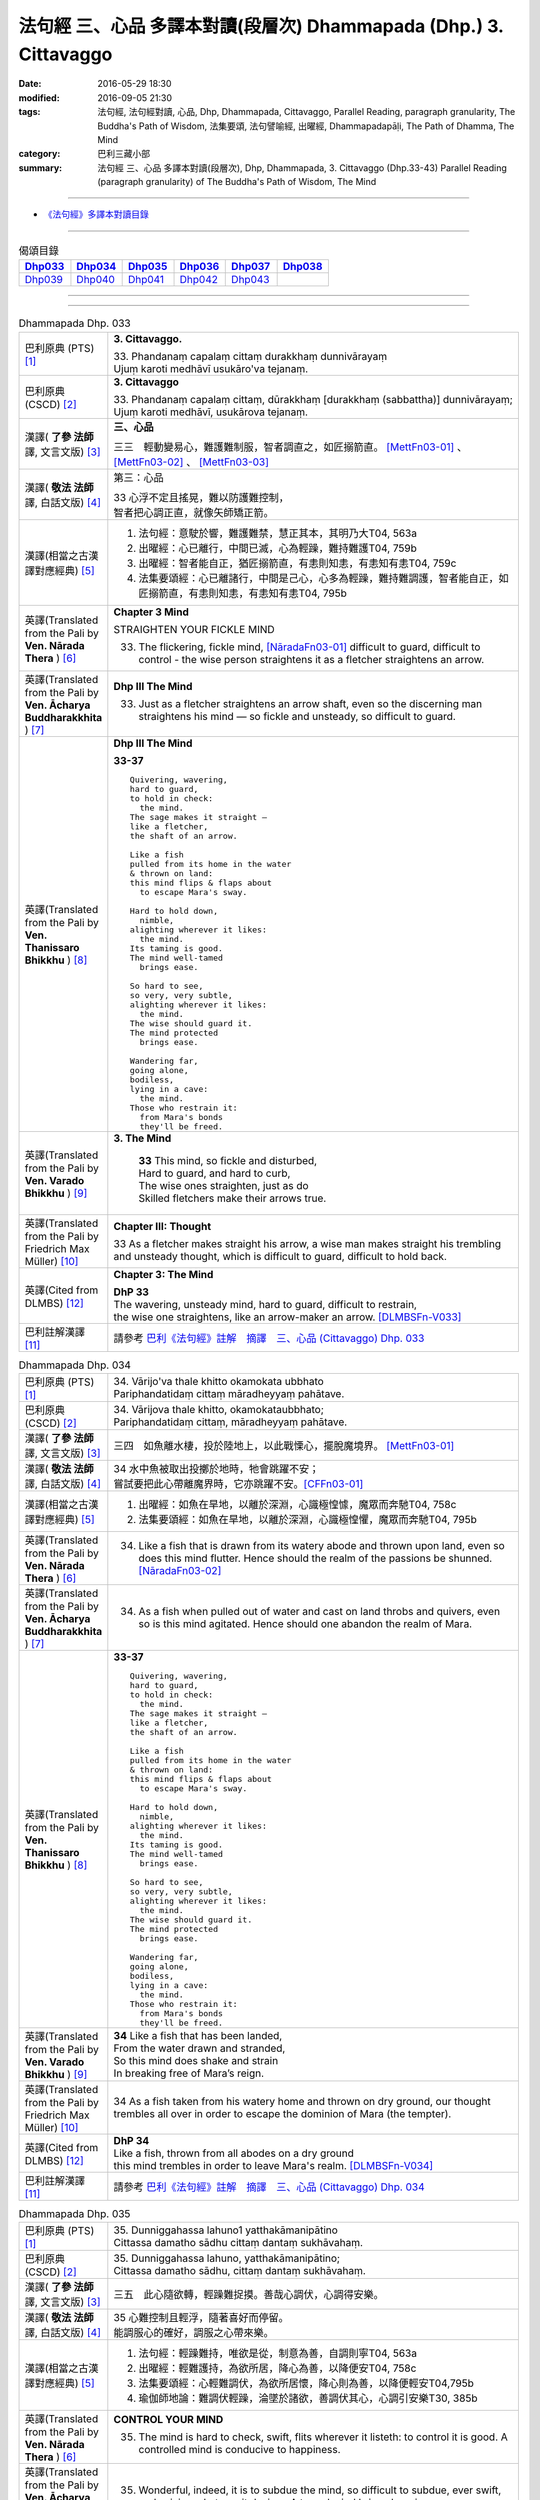 ==================================================================
法句經 三、心品 多譯本對讀(段層次) Dhammapada (Dhp.) 3. Cittavaggo
==================================================================

:date: 2016-05-29 18:30
:modified: 2016-09-05 21:30
:tags: 法句經, 法句經對讀, 心品, Dhp, Dhammapada, Cittavaggo, 
       Parallel Reading, paragraph granularity, The Buddha's Path of Wisdom,
       法集要頌, 法句譬喻經, 出曜經, Dhammapadapāḷi, The Path of Dhamma, The Mind
:category: 巴利三藏小部
:summary: 法句經 三、心品 多譯本對讀(段層次), Dhp, Dhammapada, 3. Cittavaggo (Dhp.33-43)
          Parallel Reading (paragraph granularity) of The Buddha's Path of Wisdom, 
          The Mind

--------------

- `《法句經》多譯本對讀目錄 <{filename}dhp-contrast-reading%zh.rst>`__

--------------

.. list-table:: 偈頌目錄
   :widths: 2 2 2 2 2 2 
   :header-rows: 1

   * - Dhp033_
     - Dhp034_
     - Dhp035_
     - Dhp036_
     - Dhp037_
     - Dhp038_

   * - Dhp039_
     - Dhp040_
     - Dhp041_
     - Dhp042_
     - Dhp043_
     - 

--------------

.. raw:: html 

  本對讀包含下列數個版本，請自行勾選欲對讀之版本
  （感恩 <strong><a href="https://siongui.github.io/zh/pages/siong-ui-te.html">Siong-Ui Te 師兄</a></strong>
  提供程式支援）：
  
  <div id="option-contrast-reading"></div>

--------------

.. _Dhp033:

.. list-table:: Dhammapada Dhp. 033
   :widths: 15 75
   :header-rows: 0
   :class: contrast-reading-table

   * - 巴利原典 (PTS) [1]_
     - **3. Cittavaggo.**

       | 33. Phandanaṃ capalaṃ cittaṃ durakkhaṃ dunnivārayaṃ
       | Ujuṃ karoti medhāvī usukāro'va tejanaṃ. 
 
   * - 巴利原典 (CSCD) [2]_
     - **3. Cittavaggo**

       | 33. Phandanaṃ  capalaṃ cittaṃ, dūrakkhaṃ [durakkhaṃ (sabbattha)] dunnivārayaṃ;
       | Ujuṃ karoti medhāvī, usukārova tejanaṃ.

   * - 漢譯( **了參 法師** 譯, 文言文版) [3]_
     - **三、心品**

       三三　輕動變易心，難護難制服，智者調直之，如匠搦箭直。 [MettFn03-01]_ 、 [MettFn03-02]_ 、 [MettFn03-03]_

   * - 漢譯( **敬法 法師** 譯, 白話文版) [4]_
     - 第三：心品

       | 33 心浮不定且搖晃，難以防護難控制，
       | 智者把心調正直，就像矢師矯正箭。

   * - 漢譯(相當之古漢譯對應經典) [5]_
     - 1. 法句經：意駛於響，難護難禁，慧正其本，其明乃大T04, 563a
       2. 出曜經：心已離行，中間已滅，心為輕躁，難持難護T04, 759b
       3. 出曜經：智者能自正，猶匠搦箭直，有恚則知恚，有恚知有恚T04, 759c
       4. 法集要頌經：心已離諸行，中間是己心，心多為輕躁，難持難調護，智者能自正，如匠搦箭直，有恚則知恚，有恚知有恚T04, 795b

   * - 英譯(Translated from the Pali by **Ven. Nārada Thera** ) [6]_
     - **Chapter 3 Mind**

       STRAIGHTEN YOUR FICKLE MIND

       33. The flickering, fickle mind, [NāradaFn03-01]_ difficult to guard, difficult to control - the wise person straightens it as a fletcher straightens an arrow.

   * - 英譯(Translated from the Pali by **Ven. Ācharya Buddharakkhita** ) [7]_
     - **Dhp III The Mind**

       33. Just as a fletcher straightens an arrow shaft, even so the discerning man straightens his mind — so fickle and unsteady, so difficult to guard.

   * - 英譯(Translated from the Pali by **Ven. Thanissaro Bhikkhu** ) [8]_
     - **Dhp III The Mind**

       **33-37** 
       ::
              
          Quivering, wavering,    
          hard to guard,    
          to hold in check:   
            the mind. 
          The sage makes it straight —    
          like a fletcher,    
          the shaft of an arrow.    
              
          Like a fish   
          pulled from its home in the water   
          & thrown on land:   
          this mind flips & flaps about   
            to escape Mara's sway.  
              
          Hard to hold down,    
            nimble, 
          alighting wherever it likes:    
            the mind. 
          Its taming is good.   
          The mind well-tamed   
            brings ease.  
              
          So hard to see,   
          so very, very subtle,   
          alighting wherever it likes:    
            the mind. 
          The wise should guard it.   
          The mind protected    
            brings ease.  
              
          Wandering far,    
          going alone,    
          bodiless,   
          lying in a cave:    
            the mind. 
          Those who restrain it:    
            from Mara's bonds 
            they'll be freed.

   * - 英譯(Translated from the Pali by **Ven. Varado Bhikkhu** ) [9]_
     - **3. The Mind**

        | **33** This mind, so fickle and disturbed,
        | Hard to guard, and hard to curb,
        | The wise ones straighten, just as do
        | Skilled fletchers make their arrows true.
     
   * - 英譯(Translated from the Pali by Friedrich Max Müller) [10]_
     - **Chapter III: Thought**

       33 As a fletcher makes straight his arrow, a wise man makes straight his trembling and unsteady thought, which is difficult to guard, difficult to hold back. 

   * - 英譯(Cited from DLMBS) [12]_
     - **Chapter 3: The Mind**

       | **DhP 33** 
       | The wavering, unsteady mind, hard to guard, difficult to restrain, 
       | the wise one straightens, like an arrow-maker an arrow. [DLMBSFn-V033]_

   * - 巴利註解漢譯 [11]_
     - 請參考 `巴利《法句經》註解　摘譯　三、心品 (Cittavaggo) Dhp. 033 <{filename}../dhA/dhA-chap03%zh.rst#dhp033>`__

.. _Dhp034:

.. list-table:: Dhammapada Dhp. 034
   :widths: 15 75
   :header-rows: 0
   :class: contrast-reading-table

   * - 巴利原典 (PTS) [1]_
     - | 34. Vārijo'va thale khitto okamokata ubbhato
       | Pariphandatidaṃ cittaṃ māradheyyaṃ pahātave. 

   * - 巴利原典 (CSCD) [2]_
     - | 34. Vārijova thale khitto, okamokataubbhato;
       | Pariphandatidaṃ cittaṃ, māradheyyaṃ pahātave.

   * - 漢譯( **了參 法師** 譯, 文言文版) [3]_
     - 三四　如魚離水棲，投於陸地上，以此戰慄心，擺脫魔境界。 [MettFn03-01]_ 

   * - 漢譯( **敬法 法師** 譯, 白話文版) [4]_
     - | 34 水中魚被取出投擲於地時，牠會跳躍不安；
       | 嘗試要把此心帶離魔界時，它亦跳躍不安。[CFFn03-01]_

   * - 漢譯(相當之古漢譯對應經典) [5]_
     - 1. 出曜經：如魚在旱地，以離於深淵，心識極惶懅，魔眾而奔馳T04, 758c
       2. 法集要頌經：如魚在旱地，以離於深淵，心識極惶懼，魔眾而奔馳T04, 795b

   * - 英譯(Translated from the Pali by **Ven. Nārada Thera** ) [6]_
     - 34.  Like a fish that is drawn from its watery abode and thrown upon land, even so does this mind flutter. Hence should the realm of the passions be shunned. [NāradaFn03-02]_

   * - 英譯(Translated from the Pali by **Ven. Ācharya Buddharakkhita** ) [7]_
     - 34. As a fish when pulled out of water and cast on land throbs and quivers, even so is this mind agitated. Hence should one abandon the realm of Mara.

   * - 英譯(Translated from the Pali by **Ven. Thanissaro Bhikkhu** ) [8]_
     - **33-37** 
       ::
              
          Quivering, wavering,    
          hard to guard,    
          to hold in check:   
            the mind. 
          The sage makes it straight —    
          like a fletcher,    
          the shaft of an arrow.    
              
          Like a fish   
          pulled from its home in the water   
          & thrown on land:   
          this mind flips & flaps about   
            to escape Mara's sway.  
              
          Hard to hold down,    
            nimble, 
          alighting wherever it likes:    
            the mind. 
          Its taming is good.   
          The mind well-tamed   
            brings ease.  
              
          So hard to see,   
          so very, very subtle,   
          alighting wherever it likes:    
            the mind. 
          The wise should guard it.   
          The mind protected    
            brings ease.  
              
          Wandering far,    
          going alone,    
          bodiless,   
          lying in a cave:    
            the mind. 
          Those who restrain it:    
            from Mara's bonds 
            they'll be freed.

   * - 英譯(Translated from the Pali by **Ven. Varado Bhikkhu** ) [9]_
     - | **34** Like a fish that has been landed,
       | From the water drawn and stranded,
       | So this mind does shake and strain
       | In breaking free of Mara’s reign.
     
   * - 英譯(Translated from the Pali by Friedrich Max Müller) [10]_
     - 34 As a fish taken from his watery home and thrown on dry ground, our thought trembles all over in order to escape the dominion of Mara (the tempter).

   * - 英譯(Cited from DLMBS) [12]_
     - | **DhP 34**
       | Like a fish, thrown from all abodes on a dry ground 
       | this mind trembles in order to leave Mara's realm. [DLMBSFn-V034]_

   * - 巴利註解漢譯 [11]_
     - 請參考 `巴利《法句經》註解　摘譯　三、心品 (Cittavaggo) Dhp. 034 <{filename}../dhA/dhA-chap03%zh.rst#dhp034>`__

.. _Dhp035:

.. list-table:: Dhammapada Dhp. 035
   :widths: 15 75
   :header-rows: 0
   :class: contrast-reading-table

   * - 巴利原典 (PTS) [1]_
     - | 35. Dunniggahassa lahuno1 yatthakāmanipātino
       | Cittassa damatho sādhu cittaṃ dantaṃ sukhāvahaṃ. 

   * - 巴利原典 (CSCD) [2]_
     - | 35. Dunniggahassa lahuno, yatthakāmanipātino;
       | Cittassa damatho sādhu, cittaṃ dantaṃ sukhāvahaṃ.

   * - 漢譯( **了參 法師** 譯, 文言文版) [3]_
     - 三五　此心隨欲轉，輕躁難捉摸。善哉心調伏，心調得安樂。

   * - 漢譯( **敬法 法師** 譯, 白話文版) [4]_
     - | 35 心難控制且輕浮，隨著喜好而停留。
       | 能調服心的確好，調服之心帶來樂。

   * - 漢譯(相當之古漢譯對應經典) [5]_
     - 1. 法句經：輕躁難持，唯欲是從，制意為善，自調則寧T04, 563a
       2. 出曜經：輕難護持，為欲所居，降心為善，以降便安T04, 758c
       3. 法集要頌經：心輕難調伏，為欲所居懷，降心則為善，以降便輕安T04,795b
       4. 瑜伽師地論：難調伏輕躁，淪墜於諸欲，善調伏其心，心調引安樂T30, 385b

   * - 英譯(Translated from the Pali by **Ven. Nārada Thera** ) [6]_
     - **CONTROL YOUR MIND**

       35. The mind is hard to check, swift, flits wherever it listeth: to control it is good. A controlled mind is conducive to happiness.

   * - 英譯(Translated from the Pali by **Ven. Ācharya Buddharakkhita** ) [7]_
     - 35. Wonderful, indeed, it is to subdue the mind, so difficult to subdue, ever swift, and seizing whatever it desires. A tamed mind brings happiness.

   * - 英譯(Translated from the Pali by **Ven. Thanissaro Bhikkhu** ) [8]_
     - **33-37** 
       ::
              
          Quivering, wavering,    
          hard to guard,    
          to hold in check:   
            the mind. 
          The sage makes it straight —    
          like a fletcher,    
          the shaft of an arrow.    
              
          Like a fish   
          pulled from its home in the water   
          & thrown on land:   
          this mind flips & flaps about   
            to escape Mara's sway.  
              
          Hard to hold down,    
            nimble, 
          alighting wherever it likes:    
            the mind. 
          Its taming is good.   
          The mind well-tamed   
            brings ease.  
              
          So hard to see,   
          so very, very subtle,   
          alighting wherever it likes:    
            the mind. 
          The wise should guard it.   
          The mind protected    
            brings ease.  
              
          Wandering far,    
          going alone,    
          bodiless,   
          lying in a cave:    
            the mind. 
          Those who restrain it:    
            from Mara's bonds 
            they'll be freed.

   * - 英譯(Translated from the Pali by **Ven. Varado Bhikkhu** ) [9]_
     - | **35** Hard to control is this mind, and so changeable,
       | Darting at what it conceives as delectable.
       | Mastering the mind is supremely commendable;
       | Mastered, it kindles a joy that’s ineffable.
     
   * - 英譯(Translated from the Pali by Friedrich Max Müller) [10]_
     - 35 It is good to tame the mind, which is difficult to hold in and flighty, rushing wherever it listeth; a tamed mind brings happiness. 

   * - 英譯(Cited from DLMBS) [12]_
     - | **DhP 35**
       | Good is the taming of the mind, which is difficult to restrain, quick, 
       | jumping at whatever it desires. Restrained mind brings happiness. [DLMBSFn-V035]_

   * - 巴利註解漢譯 [11]_
     - 請參考 `巴利《法句經》註解　摘譯　三、心品 (Cittavaggo) Dhp. 035 <{filename}../dhA/dhA-chap03%zh.rst#dhp035>`__

.. _Dhp036:

.. list-table:: Dhammapada Dhp. 036
   :widths: 15 75
   :header-rows: 0
   :class: contrast-reading-table

   * - 巴利原典 (PTS) [1]_
     - | 36. Sududdasaṃ sunipunaṃ yatthakāmanipātinaṃ
       | Cittaṃ rakkhetha medhāvī cittaṃ guttaṃ sukhāvahaṃ. 

   * - 巴利原典 (CSCD) [2]_
     - | 36. Sududdasaṃ sunipuṇaṃ, yatthakāmanipātinaṃ;
       | Cittaṃ rakkhetha medhāvī, cittaṃ guttaṃ sukhāvahaṃ.

   * - 漢譯( **了參 法師** 譯, 文言文版) [3]_
     - 三六　此心隨欲轉，微妙極難見。智者防護心，心護得安樂。 [MettFn03-04]_ 、 [MettFn03-05]_ 、 [NandFn03-01]_

   * - 漢譯( **敬法 法師** 譯, 白話文版) [4]_
     - | 36 心極難見極微細，隨著喜好而停留。
       | 且讓智者防護心，受護之心帶來樂。

   * - 漢譯(相當之古漢譯對應經典) [5]_
     - 1. 法句經：意微難見，隨欲而行，慧常自護，能守即安T04, 563a

   * - 英譯(Translated from the Pali by **Ven. Nārada Thera** ) [6]_
     - **GUARD YOUR THOUGHTS**

       36. The mind is very hard to perceive, extremely subtle, flits wherever it listeth. Let the wise person guard it; a guarded mind is conducive to happiness. 

   * - 英譯(Translated from the Pali by **Ven. Ācharya Buddharakkhita** ) [7]_
     - 36. Let the discerning man guard the mind, so difficult to detect and extremely subtle, seizing whatever it desires. A guarded mind brings happiness.

   * - 英譯(Translated from the Pali by **Ven. Thanissaro Bhikkhu** ) [8]_
     - **33-37** 
       ::
              
          Quivering, wavering,    
          hard to guard,    
          to hold in check:   
            the mind. 
          The sage makes it straight —    
          like a fletcher,    
          the shaft of an arrow.    
              
          Like a fish   
          pulled from its home in the water   
          & thrown on land:   
          this mind flips & flaps about   
            to escape Mara's sway.  
              
          Hard to hold down,    
            nimble, 
          alighting wherever it likes:    
            the mind. 
          Its taming is good.   
          The mind well-tamed   
            brings ease.  
              
          So hard to see,   
          so very, very subtle,   
          alighting wherever it likes:    
            the mind. 
          The wise should guard it.   
          The mind protected    
            brings ease.  
              
          Wandering far,    
          going alone,    
          bodiless,   
          lying in a cave:    
            the mind. 
          Those who restrain it:    
            from Mara's bonds 
            they'll be freed.

   * - 英譯(Translated from the Pali by **Ven. Varado Bhikkhu** ) [9]_
     - **36** The mind is very subtle and difficult to see. It descends on whatever it finds pleasant. A wise person should protect the mind: a protected mind brings happiness.
     
   * - 英譯(Translated from the Pali by Friedrich Max Müller) [10]_
     - 36 Let the wise man guard his thoughts, for they are difficult to perceive, very artful, and they rush wherever they list: thoughts well guarded bring happiness.

   * - 英譯(Cited from DLMBS) [12]_
     - | **DhP 36**
       | O Wise Ones, you should protect the mind, which is very difficult to see, very subtle 
       | and jumping at whatever it desires. Protected mind brings happiness. [DLMBSFn-V036]_

   * - 巴利註解漢譯 [11]_
     - 請參考 `巴利《法句經》註解　摘譯　三、心品 (Cittavaggo) Dhp. 036 <{filename}../dhA/dhA-chap03%zh.rst#dhp036>`__

.. _Dhp037:

.. list-table:: Dhammapada Dhp. 037
   :widths: 15 75
   :header-rows: 0
   :class: contrast-reading-table

   * - 巴利原典 (PTS) [1]_
     - | 37. Dūraṅgamaṃ ekacaraṃ asarīraṃ kuhāsayaṃ
       | Ye cittaṃ saññamessanti mokkhanti mārabandhanā. 

   * - 巴利原典 (CSCD) [2]_
     - | 37. Dūraṅgamaṃ ekacaraṃ [ekacāraṃ (ka.)], asarīraṃ guhāsayaṃ;
       | Ye cittaṃ saṃyamessanti, mokkhanti mārabandhanā.

   * - 漢譯( **了參 法師** 譯, 文言文版) [3]_
     - 三七　遠行與獨行，無形隱深窟。誰能調伏心，解脫魔羅縛。  [LChnFn03-01]_ 、 [MettFn03-06]_ 、 [MettFn03-07]_ 

   * - 漢譯( **敬法 法師** 譯, 白話文版) [4]_
     - | 37 心單獨行走活動，它無身住於洞穴。 [CFFn03-02]_
       | 能制伏己心的人，解脫魔王的束縛。

   * - 漢譯(相當之古漢譯對應經典) [5]_
     - 1. 法句經：獨行遠逝，覆藏無形，損意近道，魔繫乃解T04, 563a
       2. 出曜經：遠逝獨遊，隱藏無形，難降能降，是謂梵志T04, 774a
       3. 法集要頌經：遠逝獨遊行，隱藏無形影，難降能自調，是名為梵志T04,799a

       | 4. 大毘婆沙論：能遠行獨行，無身寐於窟，調伏此心者，解脫大怖畏T27, 371b
       | 5. 阿毘曇毘婆沙論：獨行遠逝，不依於身，能調是者，解脫怖畏T28, 281b
       | 6. 阿毘曇毘婆沙論：獨行遠逝，不在此身，若能調伏，是世梵志T28,15c
       | 7. 鞞婆沙論：遠行獨去，無身依身，難御能御，是世梵志T28, 427c
       | 8. 瑜伽師地論：心遠行獨行，無身寐於窟，能調伏難伏，我說婆羅門T30,386a
       | 9. 攝大乘論：遠至獨行故，無身窟所依，能調不調心，我說為淨行T31,101c
       | 10. 攝大乘論本：若遠行獨行，無身寐於窟，調此難調心，我說真梵志T31,139a
       | 11. 攝大乘論釋：遠行及獨行，無身住空窟，調伏難調伏，則解脫魔縛T31,185b
       | 12. 攝論釋論：遠去及獨行，無身住空窟，能伏難伏心，我說為梵行T31,286c
       | 13. 攝大乘論釋：若遠行獨行，無身寐於窟，調此難調心，我說真梵志T31,340a
       | 14. 攝大乘論釋：若遠行獨行，無身寐於窟，調此難調心，我說真梵志T31,402a

   * - 英譯(Translated from the Pali by **Ven. Nārada Thera** ) [6]_
     - **FREE ARE THEY WHO HAVE CONTROLLED THEIR MINDS**

       37. Faring far, wandering alone, [NāradaFn03-03]_ bodiless, [NāradaFn03-04]_ lying in a cave, [NāradaFn03-05]_ is the mind. Those who subdue it are freed from the bond of Māra.

   * - 英譯(Translated from the Pali by **Ven. Ācharya Buddharakkhita** ) [7]_
     - 37. Dwelling in the cave (of the heart), the mind, without form, wanders far and alone. Those who subdue this mind are liberated from the bonds of Mara.

   * - 英譯(Translated from the Pali by **Ven. Thanissaro Bhikkhu** ) [8]_
     - **33-37** [ThaniSFn-V37]_
       ::
              
          Quivering, wavering,    
          hard to guard,    
          to hold in check:   
            the mind. 
          The sage makes it straight —    
          like a fletcher,    
          the shaft of an arrow.    
              
          Like a fish   
          pulled from its home in the water   
          & thrown on land:   
          this mind flips & flaps about   
            to escape Mara's sway.  
              
          Hard to hold down,    
            nimble, 
          alighting wherever it likes:    
            the mind. 
          Its taming is good.   
          The mind well-tamed   
            brings ease.  
              
          So hard to see,   
          so very, very subtle,   
          alighting wherever it likes:    
            the mind. 
          The wise should guard it.   
          The mind protected    
            brings ease.  
              
          Wandering far,    
          going alone,    
          bodiless,   
          lying in a cave:    
            the mind. 
          Those who restrain it:    
            from Mara's bonds 
            they'll be freed.

   * - 英譯(Translated from the Pali by **Ven. Varado Bhikkhu** ) [9]_
     - | **37** How far the mind roams!
       | It wanders alone;
       | No body it owns;
       | Concealed is its home.
       | Once training it’s known,
       | From death’s bonds have you flown.
     
   * - 英譯(Translated from the Pali by Friedrich Max Müller) [10]_
     - 37 Those who bridle their mind which travels far, moves about alone, is without a body, and hides in the chamber (of the heart), will be free from the bonds of Mara (the tempter).

   * - 英譯(Cited from DLMBS) [12]_
     - | **DhP 37**
       | Those, who can restrain the mind, which is going far, wandering alone, bodiless 
       | and living in the cave, those will be freed from the bond of Mara. [DLMBSFn-V037]_

   * - 巴利註解漢譯 [11]_
     - 請參考 `巴利《法句經》註解　摘譯　三、心品 (Cittavaggo) Dhp. 037 <{filename}../dhA/dhA-chap03%zh.rst#dhp037>`__

.. _Dhp038:

.. list-table:: Dhammapada Dhp. 038
   :widths: 15 75
   :header-rows: 0
   :class: contrast-reading-table

   * - 巴利原典 (PTS) [1]_
     - | 38. Anavaṭṭhitacittassa saddhammaṃ avijānato
       | Paripalavapasādassa paññā na paripūrati. 

   * - 巴利原典 (CSCD) [2]_
     - | 38. Anavaṭṭhitacittassa, saddhammaṃ avijānato;
       | Pariplavapasādassa, paññā na paripūrati.

   * - 漢譯( **了參 法師** 譯, 文言文版) [3]_
     - 三八　心若不安定，又不了正法，信心不堅者，智慧不成就。

   * - 漢譯( **敬法 法師** 譯, 白話文版) [4]_
     - | 38 對於心不安定，又不了知正法，
       | 信心動搖之人，其慧不會圓滿。

   * - 漢譯(相當之古漢譯對應經典) [5]_
     - 1. 法句經：心無住息，亦不知法，迷於世事，無有正智T04, 563a
       2. 出曜經：心無住息，亦不知法，迷於世事，無有正智T04, 760c
       3. 法集要頌經：心不住止息，亦不知善法，迷於出世事，無有正知見T04, 795c

   * - 英譯(Translated from the Pali by **Ven. Nārada Thera** ) [6]_
     - **TO THE VIGILANT THERE IS NO FEAR**

       38. He whose mind is not steadfast, he who knows not the true doctrine, he whose confidence wavers - the wisdom [NāradaFn03-06]_ of such a one will never be perfect.

   * - 英譯(Translated from the Pali by **Ven. Ācharya Buddharakkhita** ) [7]_
     - 38. Wisdom never becomes perfect in one whose mind is not steadfast, who knows not the Good Teaching and whose faith wavers.

   * - 英譯(Translated from the Pali by **Ven. Thanissaro Bhikkhu** ) [8]_
     - **38** 
       ::
              
          For a person of unsteady mind,    
          not knowing true Dhamma,    
            serenity  
            set        adrift:  
          discernment doesn't grow full.

   * - 英譯(Translated from the Pali by **Ven. Varado Bhikkhu** ) [9]_
     - | **38** In one who is
       |           of unsteady mind,
       |           ignorant of Dhamma,
       |           of wavering faith,
       | wisdom does not mature.
     
   * - 英譯(Translated from the Pali by Friedrich Max Müller) [10]_
     - 38 If a man's thoughts are unsteady, if he does not know the true law, if his peace of mind is troubled, his knowledge will never be perfect.

   * - 英譯(Cited from DLMBS) [12]_
     - | **DhP 38**
       | The wisdom of a person, whose mind is unsteady, who does not understand the True Dharma and whose confidence is wavering will not become perfect. [DLMBSFn-V038]_

   * - 巴利註解漢譯 [11]_
     - 請參考 `巴利《法句經》註解　摘譯　三、心品 (Cittavaggo) Dhp. 038 <{filename}../dhA/dhA-chap03%zh.rst#dhp038>`__

.. _Dhp039:

.. list-table:: Dhammapada Dhp. 039
   :widths: 15 75
   :header-rows: 0
   :class: contrast-reading-table

   * - 巴利原典 (PTS) [1]_
     - | 39. Anavassutacittassa ananavāhatacetaso
       | Puññapāpapahīṇassa natthi jāgarato bhayaṃ. 

   * - 巴利原典 (CSCD) [2]_
     - | 39. Anavassutacittassa, ananvāhatacetaso;
       | Puññapāpapahīnassa, natthi jāgarato bhayaṃ.

   * - 漢譯( **了參 法師** 譯, 文言文版) [3]_
     - 三九　若得無漏心，亦無諸惑亂，超越善與惡，覺者無恐怖。 [LChnFn03-02]_ 、 [LChnFn03-03]_ 、 [MettFn03-08]_ 、 [MettFn03-09]_ 、 [MettFn03-10]_

   * - 漢譯( **敬法 法師** 譯, 白話文版) [4]_
     - | 39 對於心沒被貪浸透、心沒有被瞋恨打擊、
       | 已斷善惡的警覺者，對他而言沒有怖畏。 [CFFn03-03]_

   * - 漢譯(相當之古漢譯對應經典) [5]_
     - 1. 法句經：念無適止，不絕無邊，福能遏惡，覺者為賢T04, 563a
       2. 出曜經：人不損其心，亦不毀其意，以善永滅惡，不憂墮惡道T04,743a
       3. 法集要頌經：人不損其心，亦不毀其意，以善永滅惡，不憂隨惡道T04,792a

   * - 英譯(Translated from the Pali by **Ven. Nārada Thera** ) [6]_
     - 39. He whose mind is not soaked (by lust) he who is not affected (by hatred), he who has transcended both good and evil [NāradaFn03-07]_ - for such a vigilant [NāradaFn03-08]_ one there is no fear.

   * - 英譯(Translated from the Pali by **Ven. Ācharya Buddharakkhita** ) [7]_
     - 39. There is no fear for an awakened one, whose mind is not sodden (by lust) nor afflicted (by hate), and who has gone beyond both merit and demerit. [BudRkFn-v39]_

   * - 英譯(Translated from the Pali by **Ven. Thanissaro Bhikkhu** ) [8]_
     - **39** [ThaniSFn-V39]_
       ::
              
          For a person of unsoddened mind,    
                   unassaulted  
          awareness,    
          abandoning merit & evil,    
            wakeful,  
          there is no danger    
               no fear.

   * - 英譯(Translated from the Pali by **Ven. Varado Bhikkhu** ) [9]_
     - | **39** For one whose mind is not flooded by lust, and not plagued by doubt; for one who has given up both merit and evil; for him, watchful and vigilant, there are no fears.
     
   * - 英譯(Translated from the Pali by Friedrich Max Müller) [10]_
     - 39 If a man's thoughts are not dissipated, if his mind is not perplexed, if he has ceased to think of good or evil, then there is no fear for him while he is watchful.

   * - 英譯(Cited from DLMBS) [12]_
     - | **DhP 39**
       | There is no fear for a person, whose mind is free of passions and not perplexed, 
       | who has abandoned the idea of "good" and "bad" and who is watchful. [DLMBSFn-V039]_

   * - 巴利註解漢譯 [11]_
     - 請參考 `巴利《法句經》註解　摘譯　三、心品 (Cittavaggo) Dhp. 039 <{filename}../dhA/dhA-chap03%zh.rst#dhp039>`__

.. _Dhp040:

.. list-table:: Dhammapada Dhp. 040
   :widths: 15 75
   :header-rows: 0
   :class: contrast-reading-table

   * - 巴利原典 (PTS) [1]_
     - | 40. Kumbhūpamaṃ kāyamimaṃ viditvā nagarūpamaṃ cittamidaṃ ṭhapetvā
       | Yodhetha māraṃ paññāyudhena jitañca rakkhe anivesano siyā.

   * - 巴利原典 (CSCD) [2]_
     - | 40. Kumbhūpamaṃ kāyamimaṃ viditvā, nagarūpamaṃ cittamidaṃ ṭhapetvā;
       | Yodhetha māraṃ paññāvudhena, jitañca rakkhe anivesano siyā.

   * - 漢譯( **了參 法師** 譯, 文言文版) [3]_
     - 四０  知身如陶器，住心似城廓，慧劍擊魔羅，守勝莫染著。 [LChnFn03-04]_ 、 [LChnFn03-05]_ 、 [LChnFn03-06]_ 、 [MettFn03-11]_ 、 [MettFn03-12]_   

   * - 漢譯( **敬法 法師** 譯, 白話文版) [4]_
     - | 40 了知此身脆如瓶，建立此心固若城，
       | 當以慧器與魔戰，保護勝利不執著。 [CFFn03-04]_

   * - 漢譯(相當之古漢譯對應經典) [5]_
     - 1. 法句經：藏六如龜，防意如城，慧與魔戰，勝則無患T04, 563a
       2. 法句譬喻經：藏六如龜，防意如城，慧與魔戰，勝則無患T04, 584b
       3. 出曜經：觀身如空瓶，安心如立城，以叡與魔戰，守勝勿復失T04, 762a
       4. 出曜經：觀身如聚沫，解知焰野馬，以叡與魔戰，守勝勿復失T04,762a

       | 5. 法集要頌經：觀身如空瓶，安心如丘城，以慧與魔戰，守勝勿復失。
       | 觀身如聚沫，如陽焰野馬，以慧與魔戰，守勝勿復失T04, 795c

   * - 英譯(Translated from the Pali by **Ven. Nārada Thera** ) [6]_
     - **FORTIFY YOUR MIND AND BE NON-ATTACHED**

       40. Realizing that this body is (as fragile) as a jar, establishing this mind (as firm) as a (fortified) city he should attack Māra [NāradaFn03-09]_ with the weapon of wisdom. He should guard his conquest [NāradaFn03-10]_ and be without attachment. [NāradaFn03-11]_ 

   * - 英譯(Translated from the Pali by **Ven. Ācharya Buddharakkhita** ) [7]_
     - 40. Realizing that this body is as fragile as a clay pot, and fortifying this mind like a well-fortified city, fight out Mara with the sword of wisdom. Then, guarding the conquest, remain unattached.

   * - 英譯(Translated from the Pali by **Ven. Thanissaro Bhikkhu** ) [8]_
     - **40** [ThaniSFn-V40]_
       ::
              
          Knowing this body   
            is like a clay jar, 
          securing this mind    
            like a fort,  
               attack Mara  
            with the spear of discernment,  
          then guard what's won   
            without settling there, 
            without laying claim.

   * - 英譯(Translated from the Pali by **Ven. Varado Bhikkhu** ) [9]_
     - | **40** Having realised this body’s like a pitcher - it’s as breakable - 
       | And stabilised your mind until it’s stable as a citadel,
       | Then, using wisdom’s weapons, you should battle with the Evil One.
       | Your victory then defending, any yearnings you should overcome.
     
   * - 英譯(Translated from the Pali by Friedrich Max Müller) [10]_
     - 40 Knowing that this body is (fragile) like a jar, and making this thought firm like a fortress, one should attack Mara (the tempter) with the weapon of knowledge, one should watch him when conquered, and should never rest.

   * - 英譯(Cited from DLMBS) [12]_
     - | **DhP 40**
       | Having understood this body to be like a jar, 
       | having established this mind like a city, 
       | attack Mara with the weapon of wisdom, 
       | you should protect the conquered territory and be without attachments. [DLMBSFn-V040]_

   * - 巴利註解漢譯 [11]_
     - 請參考 `巴利《法句經》註解　摘譯　三、心品 (Cittavaggo) Dhp. 040 <{filename}../dhA/dhA-chap03%zh.rst#dhp040>`__

.. _Dhp041:

.. list-table:: Dhammapada Dhp. 041
   :widths: 15 75
   :header-rows: 0
   :class: contrast-reading-table

   * - 巴利原典 (PTS) [1]_
     - | 41. Aciraṃ vatayaṃ kāyo paṭhaviṃ adhisessati
       | Chuddho apetaviññāṇo niratthaṃ'va kaliṅgaraṃ. 

   * - 巴利原典 (CSCD) [2]_
     - | 41. Aciraṃ vatayaṃ kāyo, pathaviṃ adhisessati;
       | Chuddho apetaviññāṇo, niratthaṃva kaliṅgaraṃ.

   * - 漢譯( **了參 法師** 譯, 文言文版) [3]_
     - 四一　此身實不久，當睡於地下，被棄無意識，無用如木屑。 [LChnFn03-07]_ 、 [MettFn03-13]_ 

   * - 漢譯( **敬法 法師** 譯, 白話文版) [4]_
     - | 41 的確在不久之後，此身將躺在大地，
       | 被丟棄且無心識，如丟棄無用木頭。

   * - 漢譯(相當之古漢譯對應經典) [5]_
     - 1. 法句經：有身不久，皆當歸土，形壞神去，寄住何貪T04, 563a
       2. 法句譬喻經：有身不久，皆當歸土，形壞神去，寄住何貪T04, 584b
       3. 出曜經：是身不久，還歸於地，神識已離，骨幹獨存T04, 622c

       | 4. 雜阿含265於此苦陰身，大智分別說：離於三法者，身為成棄物。
       | 壽、暖及諸識，離此餘身分，永棄丘塚間，如木無識想。

   * - 英譯(Translated from the Pali by **Ven. Nārada Thera** ) [6]_
     - 41. Before long, alas! this body will lie upon the ground, cast aside, devoid of consciousness, even as a useless charred log. [NāradaFn03-12]_ 

   * - 英譯(Translated from the Pali by **Ven. Ācharya Buddharakkhita** ) [7]_
     - 41. Ere long, alas! this body will lie upon the earth, unheeded and lifeless, like a useless log.

   * - 英譯(Translated from the Pali by **Ven. Thanissaro Bhikkhu** ) [8]_
     - **41** 
       ::
              
          All too soon, this body   
          will lie on the ground    
            cast off, 
          bereft of consciousness,    
          like a useless scrap    
            of wood.

   * - 英譯(Translated from the Pali by **Ven. Varado Bhikkhu** ) [9]_
     - | **41** Not long, indeed, till it will rest,
       | This body here, beneath the clod - 
       | Discarded, void of consciousness, 
       | As useless as a rotten log.
     
   * - 英譯(Translated from the Pali by Friedrich Max Müller) [10]_
     - 41 Before long, alas! this body will lie on the earth, despised, without understanding, like a useless log.

   * - 英譯(Cited from DLMBS) [12]_
     - | **DhP 41**
       | Alas! Before long will this body lay upon the ground, 
       | rejected, devoid of consciousness, like a worthless log. [DLMBSFn-V041]_

   * - 巴利註解漢譯 [11]_
     - 請參考 `巴利《法句經》註解　摘譯　三、心品 (Cittavaggo) Dhp. 041 <{filename}../dhA/dhA-chap03%zh.rst#dhp041>`__

.. _Dhp042:

.. list-table:: Dhammapada Dhp. 042
   :widths: 15 75
   :header-rows: 0
   :class: contrast-reading-table

   * - 巴利原典 (PTS) [1]_
     - | 42. Diso disaṃ yantaṃ kayirā verī vā pana verinaṃ
       | Micchāpaṇihitaṃ cittaṃ pāpiyo naṃ tato kare. 

   * - 巴利原典 (CSCD) [2]_
     - | 42. Diso disaṃ yaṃ taṃ kayirā, verī vā pana verinaṃ;
       | Micchāpaṇihitaṃ cittaṃ, pāpiyo [pāpiyaṃ (?)] naṃ tato kare.

   * - 漢譯( **了參 法師** 譯, 文言文版) [3]_
     - 四二　仇敵害仇敵，怨家對怨家，若心向邪行，惡業最為大。 [LChnFn03-09]_ 、 [LChnFn03-10]_ 、 [MettFn03-14]_

   * - 漢譯( **敬法 法師** 譯, 白話文版) [4]_
     - | 42 敵人對敵人所做的，怨家對怨家的傷害；
       | 然而導向錯誤的心，卻比它們為害更大。

   * - 漢譯(相當之古漢譯對應經典) [5]_
     - 1. 法句經：心豫造處，往來無端，念多邪僻，自為招惡T04, 563a
       2. 法句譬喻經：心豫造處，往來無端，念多邪僻，自為招患T04, 584b

   * - 英譯(Translated from the Pali by **Ven. Nārada Thera** ) [6]_
     - **AN ILL-DISPOSED MIND IS THE GREATEST ENEMY**

       42. Whatever (harm) a foe may do to a foe, or a hater to a hater, an ill-directed mind [NāradaFn03-13]_ can do one far greater (harm). 

   * - 英譯(Translated from the Pali by **Ven. Ācharya Buddharakkhita** ) [7]_
     - 42. Whatever harm an enemy may do to an enemy, or a hater to a hater, an ill-directed mind inflicts on oneself a greater harm.

   * - 英譯(Translated from the Pali by **Ven. Thanissaro Bhikkhu** ) [8]_
     - **42-43** [ThaniSFn-V42]_
       ::
              
          Whatever an enemy might do    
          to an enemy,    
          or a foe to a foe,    
          the ill-directed mind   
          can do to you   
            even worse. 
              
          Whatever a mother, father   
          or other kinsman    
          might do for you,   
          the well-directed mind    
          can do for you    
            even better.

   * - 英譯(Translated from the Pali by **Ven. Varado Bhikkhu** ) [9]_
     - | **42** Whatever aggressors might do to aggressors,
       | Or haters to men they despise,
       | We do harm to ourselves that’s immeasureably greater
       | With mind, if it's wrongly inclined.
     
   * - 英譯(Translated from the Pali by Friedrich Max Müller) [10]_
     - 42 Whatever a hater may do to a hater, or an enemy to an enemy, a wrongly-directed mind will do us greater mischief.

   * - 英譯(Cited from DLMBS) [12]_
     - | **DhP 42**
       | Whatever an enemy might do to an enemy, or a hater to a hated one, 
       | wrongly directed mind can do one even worse (evil). [DLMBSFn-V042]_

   * - 巴利註解漢譯 [11]_
     - 請參考 `巴利《法句經》註解　摘譯　三、心品 (Cittavaggo) Dhp. 042 <{filename}../dhA/dhA-chap03%zh.rst#dhp042>`__

.. _Dhp043:

.. list-table:: Dhammapada Dhp. 043
   :widths: 15 75
   :header-rows: 0
   :class: contrast-reading-table

   * - 巴利原典 (PTS) [1]_
     - | 43. Na taṃ mātā pitā kayirā aññe vā pi ca ñātakā
       | Sammāpaṇihitaṃ cittaṃ seyyaso naṃ tato kare. 

   * - 巴利原典 (CSCD) [2]_
     - | 43. Na taṃ mātā pitā kayirā, aññe vāpi ca ñātakā;
       | Sammāpaṇihitaṃ cittaṃ, seyyaso naṃ tato kare.
       | 
       
       **Cittavaggo tatiyo niṭṭhito.**

   * - 漢譯( **了參 法師** 譯, 文言文版) [3]_
     - 四三  （善）非父母作，亦非他眷屬，若心向正行，善業最為大。 [LChnFn03-11]_ 、 [NandFn03-02]_

       **心品第三竟**

   * - 漢譯( **敬法 法師** 譯, 白話文版) [4]_
     - | 43 不是母親與父親所做的，也不是任何親戚所做的，
       | 能比得上導向正確的心，能為自己帶來更大幸福。
       | 

       **心品第三完畢**

   * - 漢譯(相當之古漢譯對應經典) [5]_
     - 1. 法句經：是意自造，非父母為，可勉向正，為福勿回T04, 563a
       2. 出曜經：是意自造，非父母為，除邪就定，為福勿迴T04, 759c
       3. 法句譬喻經：是意自造，非父母為，可勉向正，為福勿回T04, 584b
       4. 法集要頌經：是意皆自造，非干父母為，除邪就正定，為福勿洄澓T04, 795b

   * - 英譯(Translated from the Pali by **Ven. Nārada Thera** ) [6]_
     - **A WELL-DIRECTED MIND IS FAR GREATER THAN EVEN A MOTHER OR A FATHER**

       43. What neither mother, nor father, nor any other relative can do, a well-directed mind [NāradaFn03-14]_ does and thereby elevates one.

   * - 英譯(Translated from the Pali by **Ven. Ācharya Buddharakkhita** ) [7]_
     - 43. Neither mother, father, nor any other relative can do one greater good than one's own well-directed mind.

   * - 英譯(Translated from the Pali by **Ven. Thanissaro Bhikkhu** ) [8]_
     - **42-43** 
       ::
              
          Whatever an enemy might do    
          to an enemy,    
          or a foe to a foe,    
          the ill-directed mind   
          can do to you   
            even worse. 
              
          Whatever a mother, father   
          or other kinsman    
          might do for you,   
          the well-directed mind    
          can do for you    
            even better.

   * - 英譯(Translated from the Pali by **Ven. Varado Bhikkhu** ) [9]_
     - | **43** What mother or father or kindred can’t do,
       | A mind well-directed could do it for you.
     
   * - 英譯(Translated from the Pali by Friedrich Max Müller) [10]_
     - 43 Not a mother, not a father will do so much, nor any other relative; a well-directed mind will do us greater service.

   * - 英譯(Cited from DLMBS) [12]_
     - | **DhP 43**
       | What a mother, father or even other relatives can not do,
       | a well directed mind can do even far better than that. [DLMBSFn-V043]_

   * - 巴利註解漢譯 [11]_
     - 請參考 `巴利《法句經》註解　摘譯　三、心品 (Cittavaggo) Dhp. 043 <{filename}../dhA/dhA-chap03%zh.rst#dhp043>`__

--------------

備註：
------

.. [1] 〔註001〕　 `巴利原典 (PTS) Dhammapadapāḷi <Dhp-PTS.html>`__ 乃參考 `Access to Insight <http://www.accesstoinsight.org/>`__ → `Tipitaka <http://www.accesstoinsight.org/tipitaka/index.html>`__ : → `Dhp <http://www.accesstoinsight.org/tipitaka/kn/dhp/index.html>`__ → `{Dhp 1-20} <http://www.accesstoinsight.org/tipitaka/sltp/Dhp_utf8.html#v.1>`__ ( `Dhp <http://www.accesstoinsight.org/tipitaka/sltp/Dhp_utf8.html>`__ ; `Dhp 21-32 <http://www.accesstoinsight.org/tipitaka/sltp/Dhp_utf8.html#v.21>`__ ; `Dhp 33-43 <http://www.accesstoinsight.org/tipitaka/sltp/Dhp_utf8.html#v.33>`__ , etc..）

.. [2] 〔註002〕　 `巴利原典 (CSCD) Dhammapadapāḷi 乃參考 `【國際內觀中心】(Vipassana Meditation <http://www.dhamma.org/>`__ (As Taught By S.N. Goenka in the tradition of Sayagyi U Ba Khin)所發行之《第六次結集》(巴利大藏經) CSCD ( `Chaṭṭha Saṅgāyana <http://www.tipitaka.org/chattha>`__ CD)。網路版原始出處(original)請參考： `The Pāḷi Tipitaka (http://www.tipitaka.org/) <http://www.tipitaka.org/>`__ (請於左邊選單“Tipiṭaka Scripts”中選 `Roman → Web <http://www.tipitaka.org/romn/>`__ → Tipiṭaka (Mūla) → Suttapiṭaka → Khuddakanikāya → Dhammapadapāḷi → `1. Yamakavaggo <http://www.tipitaka.org/romn/cscd/s0502m.mul0.xml>`__ (2. `Appamādavaggo <http://www.tipitaka.org/romn/cscd/s0502m.mul1.xml>`__ , 3. `Cittavaggo <http://www.tipitaka.org/romn/cscd/s0502m.mul2.xml>`__ , etc..)。]

.. [3] 〔註003〕　本譯文請參考： `文言文版 <{filename}../dhp-Ven-L-C/dhp-Ven-L-C%zh.rst>`__ ( **了參 法師** 譯，台北市：圓明出版社，1991。) 另參： 

       一、 Dhammapada 法句經(中英對照) -- English translated by **Ven. Ācharya Buddharakkhita** ; Chinese translated by Yeh chun(葉均); Chinese commented by **Ven. Bhikkhu Metta(明法比丘)** 〔 **Ven. Ācharya Buddharakkhita** ( **佛護 尊者** ) 英譯; **了參 法師(葉均)** 譯; **明法比丘** 註（增加許多濃縮的故事）〕： `PDF <{filename}/extra/pdf/ec-dhp.pdf>`__ 、 `DOC <{filename}/extra/doc/ec-dhp.doc>`__ ； `DOC (Foreign1 字型) <{filename}/extra/doc/ec-dhp-f1.doc>`__ 。

       二、 法句經 Dhammapada (Pāḷi-Chinese 巴漢對照)-- 漢譯： **了參 法師(葉均)** ；　單字注解：廖文燦；　注解： **尊者　明法比丘** ；`PDF <{filename}/extra/pdf/pc-Dhammapada.pdf>`__ 、 `DOC <{filename}/extra/doc/pc-Dhammapada.doc>`__ ； `DOC (Foreign1 字型) <{filename}/extra/doc/pc-Dhammapada-f1.doc>`__

.. [4] 〔註004〕　本譯文請參考： `白話文版 <{filename}../dhp-Ven-C-F/dhp-Ven-C-F%zh.rst>`__ ， **敬法 法師** 譯，第二修訂版 2015，`pdf <{filename}/extra/pdf/Dhp-Ven-c-f-Ver2-PaHan.pdf>`__ ，`原始出處，直接下載 pdf <http://www.tusitainternational.net/pdf/%E6%B3%95%E5%8F%A5%E7%B6%93%E2%80%94%E2%80%94%E5%B7%B4%E6%BC%A2%E5%B0%8D%E7%85%A7%EF%BC%88%E7%AC%AC%E4%BA%8C%E7%89%88%EF%BC%89.pdf>`__ ；　(`初版 <{filename}/extra/pdf/Dhp-Ven-C-F-Ver-1st.pdf>`__ )

.. [5] 〔註005〕　取材自：【部落格-- 荒草不曾鋤】-- `《法句經》 <http://yathasukha.blogspot.tw/2011/07/1.html>`__ （涵蓋了T210《法句經》、T212《出曜經》、 T213《法集要頌經》、巴利《法句經》、巴利《優陀那》、梵文《法句經》，對他種語言的偈頌還附有漢語翻譯。）

          **參考相當之古漢譯對應經典：**

          - | `《法句經》校勘與標點 <http://yifert210.blogspot.tw/>`__ ，2014。
            | 〔大正新脩大藏經第四冊 `No. 210《法句經》 <http://www.cbeta.org/result/T04/T04n0210.htm>`__ ； **尊者 法救** 撰　吳天竺沙門** 維祇難** 等譯： `卷上 <http://www.cbeta.org/result/normal/T04/0210_001.htm>`__ 、 `卷下 <http://www.cbeta.org/result/normal/T04/0210_002.htm>`__ 〕(CBETA)

          - | `《法句譬喻經》校勘與標點 <http://yifert211.blogspot.tw/>`__ ，2014。
            | 大正新脩大藏經 第四冊 `No. 211《法句譬喻經》 <http://www.cbeta.org/result/T04/T04n0211.htm>`__ ；晉世沙門 **法炬** 共 **法立** 譯： `卷第一 <http://www.cbeta.org/result/normal/T04/0211_001.htm>`__ 、 `卷第二 <http://www.cbeta.org/result/normal/T04/0211_002.htm>`__ 、 `卷第三 <http://www.cbeta.org/result/normal/T04/0211_003.htm>`__ 、 `卷第四 <http://www.cbeta.org/result/normal/T04/0211_004.htm>`__ (CBETA)

          - | `《出曜經》校勘與標點 <http://yifertw212.blogspot.com/>`__ ，2014。
            | 〔大正新脩大藏經 第四冊 `No. 212《出曜經》 <http://www.cbeta.org/result/T04/T04n0212.htm>`__ ；姚秦涼州沙門 **竺佛念** 譯： `卷第一 <http://www.cbeta.org/result/normal/T04/0212_001.htm>`__ 、 `卷第二 <http://www.cbeta.org/result/normal/T04/0212_002.htm>`__ 、 `卷第三 <http://www.cbeta.org/result/normal/T04/0212_003.htm>`__ 、..., 、..., 、..., 、 `卷第二十八 <http://www.cbeta.org/result/normal/T04/0212_028.htm>`__ 、 `卷第二十九 <http://www.cbeta.org/result/normal/T04/0212_029.htm>`__ 、 `卷第三十 <http://www.cbeta.org/result/normal/T04/0212_030.htm>`__ 〕(CBETA)

          - | `《法集要頌經》校勘、標點與 Udānavarga 偈頌對照表 <http://yifertw213.blogspot.tw/>`__ ，2014。
            | 〔大正新脩大藏經第四冊 `No. 213《法集要頌經》 <http://www.cbeta.org/result/T04/T04n0213.htm>`__ ： `卷第一 <http://www.cbeta.org/result/normal/T04/0213_001.htm>`__ 、 `卷第二 <http://www.cbeta.org/result/normal/T04/0213_002.htm>`__ 、 `卷第三 <http://www.cbeta.org/result/normal/T04/0213_003.htm>`__ 、 `卷第四 <http://www.cbeta.org/result/normal/T04/0213_004.htm>`__ 〕(CBETA)  ( **尊者 法救** 集，西天中印度惹爛馱囉國密林寺三藏明教大師賜紫沙門臣 **天息災** 奉　詔譯

.. [6] 〔註006〕　此英譯為 **Ven Nārada Thera** 所譯；請參考原始出處(original): `Dhammapada <http://metta.lk/english/Narada/index.htm>`__ -- PĀLI TEXT AND TRANSLATION WITH STORIES IN BRIEF AND NOTES BY **Ven Nārada Thera** 

.. [7] 〔註007〕　此英譯為 **Ven. Ācharya Buddharakkhita** 所譯；請參考原始出處(original): The Buddha's Path of Wisdom, translated from the Pali by **Ven. Ācharya Buddharakkhita** : `Preface <http://www.accesstoinsight.org/tipitaka/kn/dhp/dhp.intro.budd.html#preface>`__ with an `introduction <http://www.accesstoinsight.org/tipitaka/kn/dhp/dhp.intro.budd.html#intro>`__ by **Ven. Bhikkhu Bodhi** ; `I. Yamakavagga: The Pairs (vv. 1-20) <http://www.accesstoinsight.org/tipitaka/kn/dhp/dhp.01.budd.html>`__ , `Dhp II Appamadavagga: Heedfulness (vv. 21-32 ) <http://www.accesstoinsight.org/tipitaka/kn/dhp/dhp.02.budd.html>`__ , `Dhp III Cittavagga: The Mind (Dhp 33-43) <http://www.accesstoinsight.org/tipitaka/kn/dhp/dhp.03.budd.html>`__ , ..., `XXVI. The Holy Man (Dhp 383-423) <http://www.accesstoinsight.org/tipitaka/kn/dhp/dhp.26.budd.html>`__ 

.. [8] 〔註008〕　此英譯為 **Ven. Thanissaro Bhikkhu** ( **坦尼沙羅尊者** 所譯；請參考原始出處(original): The Dhammapada, A Translation translated from the Pali by **Ven. Thanissaro Bhikkhu** : `Preface <http://www.accesstoinsight.org/tipitaka/kn/dhp/dhp.intro.than.html#preface>`__ ; `introduction <http://www.accesstoinsight.org/tipitaka/kn/dhp/dhp.intro.than.html#intro>`__ ; `I. Yamakavagga: The Pairs (vv. 1-20) <http://www.accesstoinsight.org/tipitaka/kn/dhp/dhp.01.than.html>`__ , `Dhp II Appamadavagga: Heedfulness (vv. 21-32) <http://www.accesstoinsight.org/tipitaka/kn/dhp/dhp.02.than.html>`__ , `Dhp III Cittavagga: The Mind (Dhp 33-43) <http://www.accesstoinsight.org/tipitaka/kn/dhp/dhp.03.than.html>`__ , ..., `XXVI. The Holy Man (Dhp 383-423) <http://www.accesstoinsight.org/tipitaka/kn/dhp/dhp.26.than.html>`__ (`Access to Insight:Readings in Theravada Buddhism <http://www.accesstoinsight.org/>`__ → `Tipitaka <http://www.accesstoinsight.org/tipitaka/index.html>`__ → `Dhp <http://www.accesstoinsight.org/tipitaka/kn/dhp/index.html>`__ (Dhammapada The Path of Dhamma)

.. [9] 〔註009〕　此英譯為 **Ven. Varado Bhikkhu** and **Samanera Bodhesako** 所譯；請參考原始出處(original): `Dhammapada in Verse <http://www.suttas.net/english/suttas/khuddaka-nikaya/dhammapada/index.php>`__ -- Inward Path, Translated by **Bhante Varado** and **Samanera Bodhesako**, Malaysia, 2007

.. [10] 〔註010〕　此英譯為 `Friedrich Max Müller <https://en.wikipedia.org/wiki/Max_M%C3%BCller>`__ 所譯；請參考原始出處(original): `The Dhammapada <https://en.wikisource.org/wiki/Dhammapada_(Muller)>`__ : A Collection of Verses: Being One of the Canonical Books of the Buddhists, translated by Friedrich Max Müller (en.wikisource.org) (revised Jack Maguire, SkyLight Pubns, Woodstock, Vermont, 2002)

.. [11] 〔註011〕　取材自：【部落格-- 荒草不曾鋤】-- `《法句經》 <http://yathasukha.blogspot.tw/2011/07/1.html>`__ （涵蓋了T210《法句經》、T212《出曜經》、 T213《法集要頌經》、巴利《法句經》、巴利《優陀那》、梵文《法句經》，對他種語言的偈頌還附有漢語翻譯。）

.. [12] 〔註012〕　取材自： `經文選讀 <http://buddhism.lib.ntu.edu.tw/lesson/pali/lesson_pali3.jsp>`__ （ `佛學數位圖書館暨博物館 <http://buddhism.lib.ntu.edu.tw/index.jsp>`__ --- 語言教學． `巴利語教學 <http://buddhism.lib.ntu.edu.tw/lesson/pali/lesson_pali1.jsp>`__ ）

.. [LChnFn03-01] 〔註03-01〕  這兩句都是形容心的。

.. [LChnFn03-02] 〔註03-02〕  不漏落於貪欲。

.. [LChnFn03-03] 〔註03-03〕  證得阿羅漢果以後，便不作新業，無論善業惡業都是超越了的。

.. [LChnFn03-04] 〔註03-04〕  易碎的。

.. [LChnFn03-05] 〔註03-05〕  「勝」利的果實是指進步的禪觀境界。

.. [LChnFn03-06] 〔註03-06〕  不要染著於某種禪定境界，必須更求精進，努力向上。

.. [LChnFn03-07] 〔註03-07〕  將被丟在一邊。

.. [LChnFn03-08] 〔註03-08〕  在南方佛教國家中，佛弟子將死時，例請僧作最後供養。僧人即為頌此偈三遍。

.. [LChnFn03-09] 〔註03-09〕  惡害。

.. [LChnFn03-10] 〔註03-10〕  使他的心趨向於十種惡（Akusala）–– 殺生（Panatipato），偷盜（Adinnadanam），邪淫（Kamesu micchacaro），妄語（Musavado），兩舌（Pisuna vaca），粗惡語（Pharusa vaca），綺語（Samphappalapo），慳貪（Abhijjha），瞋恚（Vyapado），邪見（Micchaditthi）。 

.. [LChnFn03-11] 〔註03-11〕  使他的心趨向於十種善（Kusala）––佈施（Danam），持戒（Silam），修禪定（Bhavana），尊敬（Apacayanam），作事（Veyyavaccam），回向功德（Pattidanam），隨喜功德（Pattanumodana），聽法（Dhammasavanam），說法（Dhammadesana），正直見（Ditthujjukammam）。

.. [CFFn03-01] 〔敬法法師註03-01〕 8 註：魔界是指煩惱輪轉。

.. [CFFn03-02] 〔敬法法師註03-02〕 9 註：心單獨自活動是指在同一個心識剎那裡只能有一個心識生起。只有在前一個心識滅後，下一個心識才會生起。心是依靠位於心室裡的心所依處而生起的。

.. [CFFn03-03] 〔敬法法師註03-04〕 10 註：已捨棄善惡即已成為阿羅漢。阿羅漢已根除了貪瞋痴，不再造業，包括善惡兩者。他的一切身語意行為都只是唯作而已。

.. [CFFn03-04] 〔敬法法師註03-03〕 11 註：保護勝利是指保護已獲得的初階觀智，不執著是指不執著於禪那，而繼續修行觀禪直至證悟聖道果。

.. [MettFn03-01] 〔明法尊者註03-01〕 Dh33-34的因緣是：彌醯長老(Meghiyatthera)當世尊的侍者時，他中意一處風景美好的地方，打算在此禪修，三次請求，世尊並不看好，但是最後還是答應他。彌醯長老在該處停留一天，但無法降服內心的煩惱。當他回到世尊的身邊時，世尊說出此偈。(參見DhA.；Ud.31)

                 PS: 請參 `法句經故事集 <{filename}/extra/pdf/Dhp-story-han-chap03.pdf>`__  ，三～一、無法控制心念的彌醯 (偈 033~34)。

.. [MettFn03-02] 〔明法尊者註03-02〕 **搦** ：ㄋㄨㄛˋ按壓及調整。此字屬補綴字，並不出現於文中。  

.. [MettFn03-03] 〔明法尊者註03-03〕 《本事經》：「無別有一法，性躁動如心，難調御難防，大仙之所說。譬如有智人，以火等眾具，調直於利箭，令遠有所中。如是諸苾芻，應善學方便，調直於心性，令速證涅槃。」(T4.673.1)

.. [MettFn03-04] 〔明法尊者註03-04〕 安樂：DhA：指「道、果、涅槃的樂」(magga-phala-nibbāna-sukhāni)。

.. [MettFn03-05] 〔明法尊者註03-05〕 本偈的因緣為舍衛城的一位比丘，因要學的法很多而起煩惱，世尊因而以此偈頌教誡他。

                PS: 請參 `法句經故事集 <{filename}/extra/pdf/Dhp-story-han-chap03.pdf>`__  ，三～二、能夠洞察他人內心的女士 (偈 035)。

.. [MettFn03-06] 〔明法尊者註03-06〕 **無形(體)** ：asarīra(a無+sarīra身體)。

.. [MettFn03-07] 〔明法尊者註03-07〕 僧護長老(Saṅgharakkhita)的一位侄子也出家，有一天，他打起一連串的妄想︰還俗，娶妻生子，駕車，跟太太搶孩子，孩子掉下車，被車子輾過，他生氣，打老婆。結果用扇子打到僧護長老。僧護長老說︰不打太太，怎麼打舅舅？」侄子感覺不安。僧護長老帶他去見佛陀。佛陀說了偈頌。

                 PS: 請參 `037 典故 <{filename}../dhp-story/dhp-story037%zh.rst>`__ ；或 `法句經故事集 <{filename}/extra/pdf/Dhp-story-han-chap03.pdf>`__  ，三～四、心念容易飄浮不定 (偈 037)。

.. [MettFn03-08] 〔明法尊者註03-08〕 **無漏心** (anavassuta cittassa)：無(煩惱)洩漏的心。

.. [MettFn03-09] 〔明法尊者註03-09〕 **超越善與惡** ︰puññapāpapahīnassa，阿羅漢已捨棄福(puñña)、惡(pāpa)之業(因)，不造成未來的任何果報。

.. [MettFn03-10] 〔明法尊者註03-10〕 本偈為世尊因質多哈達長老(Cittahatthatthera)的證阿羅漢果後而說出的偈頌。質多哈達長老曾出家六次還俗六次。有一天，他看見妻子正在睡覺，大聲打鼾，張嘴流口水。他明白身體的不淨，並且想著：「我幾次出家半途而廢，就是因為迷戀如此德行的妻子。」就再度到精舍去出家，一路上，不停的念著「無常」、「苦」，而證得初果。出家後，過了幾天，他就證得阿羅漢果。

                 PS: 請參 `038~39 典故 <{filename}../dhp-story/dhp-story038-39%zh.rst>`__ ；或 `法句經故事集 <{filename}/extra/pdf/Dhp-story-han-chap03.pdf>`__  ，三～五、心猿意馬的比丘 (偈 038~39)。


.. [MettFn03-11] 〔明法尊者註03-11〕 **守勝.莫染著** ：守護所克服的成果，而不執著，繼續修至解脫。

.. [MettFn03-12] 〔明法尊者註03-12〕 五百位比丘到喜瑪拉雅山山下雨安居，受到樹神的干擾，世尊因此說《慈經》，諸比丘受到慈愛的保護，樹神不再干擾，雨安居後都證得阿羅漢果。

                 PS: 請參 `法句經故事集 <{filename}/extra/pdf/Dhp-story-han-chap03.pdf>`__ ，三～六、騷擾比丘的神祇 (偈 040)。

.. [MettFn03-13] 〔明法尊者註03-13〕 發臭的帝沙長老(Pūtigattatissatthera)身上首先長滿小疔，發膿發臭，同住者，沒人理會。佛陀預知他有證得阿羅漢果的潛能，親自去幫他燒熱水、洗滌。佛陀對他說︰「人死後，這身體無意識，將臥在地上，就像朽木一樣。」帝沙長老聞法後，就證得阿羅漢果，不久之後，也入滅了。佛陀說，帝沙長老在迦葉佛時是個殘酷的捕禽人，現在還有身體發臭的果報。最後，佛陀告誡諸比丘，出家為比丘，若不彼此照顧，誰會照顧你們？

                  Aciraṁ vat’ayaṁ kāyo paṭhaviṁ adhisessati chuddho apetaviññāṇo niratthaṁ va kaliṅgaraṁ.此句常為南傳佛教國家比丘為臨終者誦念的法句。

                  PS: 請參 `法句經故事集 <{filename}/extra/pdf/Dhp-story-han-chap03.pdf>`__ ，三～七、身體發臭的比丘 (偈 041)。

.. [MettFn03-14] 〔明法尊者註03-14〕 **邪行** ：micchāpaṇihitaṁ，不正行、邪道、惡業，在此指「瞋恚」。正行則指善業。

                  PS: 請參 `法句經故事集 <{filename}/extra/pdf/Dhp-story-han-chap03.pdf>`__ ，三～八、牧牛人難屠 (偈 042)。

.. [NandFn03-01] 〔Nanda 校註03-01〕 請參 `法句經故事集 <{filename}/extra/pdf/Dhp-story-han-chap03.pdf>`__  ，三～三、智者應護持自己的心念 (偈 036)。

.. [NandFn03-02] 〔Nanda 校註03-02〕 請參 `法句經故事集 <{filename}/extra/pdf/Dhp-story-han-chap03.pdf>`__ ，三～九、變性人 (偈 043)。



.. [NāradaFn03-01]  (Ven. Nārada 03-01) Citta is derived from the root cit, to think. The traditional interpretation of the term is "that which is aware of an object" (cinteti = vijānāti). Actually it is not that which thinks of an object as the term implies. If it could be said "it thinks" as one says in English "it rains", it would be more in consonance with the Buddha's teaching. From an ultimate standpoint citta may be defined as the awareness of an object, since Buddhism denies a subjective agent like a soul. According to Buddhism no distinction is made between mind and consciousness, terms which are used as equivalents for citta.

.. [NāradaFn03-02]  (Ven. Nārada 03-02) Pahātave is used in the sense of pahātabba = should be shunned.

.. [NāradaFn03-03]  (Ven. Nārada 03-03) Because no two thought moments arise at a particular time.

.. [NāradaFn03-04]  (Ven. Nārada 03-04) The imperceptible mind is immaterial and colourless.

.. [NāradaFn03-05]  (Ven. Nārada 03-05) Guhāsayaṃ - i.e., the seat of consciousness. It is clear that the Buddha has not definitely assigned a specific basis for consciousness as He had done with the other senses. It was the cardiac theory (the theory that the heart is the seat of consciousness) that prevailed in His time, and this was evidently supported by the Upanishads. The Buddha could have adopted this popular theory, but He did not commit Himself. In the Paññhāna, the Book of Relations, the Buddha refers to the basis of consciousness in such indirect terms as yaṃ rūpaṃ nissāya, dependent on that material thing. What the material thing was the Buddha did not positively assert. According to the views of commentators like the Venerables Buddhaghosa and Anuruddha the seat of consciousness is the heart (hadayavatthu).

                    One wonders whether one is justified in presenting the cardiac theory as Buddhistic when the Buddha Himself neither rejected nor accepted this popular theory.

.. [NāradaFn03-06]  (Ven. Nārada 03-06) Namely: spiritual wisdom or insight.

.. [NāradaFn03-07]  (Ven. Nārada 03-07) The deeds of an Arahant, a perfect Saint, are neither good nor bad because he has gone beyond both good and evil. This does not mean that he is passive. He is active but his activity is selfless and is directed to help others to tread the path he has trod himself. His deeds, ordinarily accepted as good, lack creative power as regards himself in producing Kammic effects. He is not however exempt from the effects of his past actions. He accumulates no fresh kammic activities. Whatever actions he does, as an Arahant, are termed "inoperative" (kiriya), and are not regarded as Kamma. They are ethically ineffective. Understanding things as they truly are, he has finally shattered the cosmic chain of cause and effect.

.. [NāradaFn03-08]  (Ven. Nārada 03-08) It should not erroneously be understood that Arahants do not sleep. Whether asleep or awake they are regarded as sleepless or vigilant ones, since the five stimulating virtues - namely confidence (saddhā), energy (viriya), mindfulness (sati), concentration (samādhi), and wisdom (paññā) are ever present in them.

.. [NāradaFn03-09]  (Ven. Nārada 03-09) The passions.

.. [NāradaFn03-10]  (Ven. Nārada 03-10) By conquest is here meant the newly developed insight (vipassanā).

.. [NāradaFn03-11]  (Ven. Nārada 03-11) For the Jhānas (absorptions or ecstasies) which the aspirant has developed. The Jhānas are highly developed mental states obtained by intensified concentration.

.. [NāradaFn03-12]  (Ven. Nārada 03-12) Kaëingaraṃ, a rotten log which cannot be used for any purpose.

.. [NāradaFn03-13]  (Ven. Nārada 03-13) That is, the mind directed towards the ten kinds of evil - namely: 1. killing, 2. stealing, 3. sexual misconduct, 4. lying, 5. slandering, 6. harsh speech, 7. vain talk, 8. covetousness, 9. ill-will, and 10. false belief.

.. [NāradaFn03-14]  (Ven. Nārada 03-14) That is the mind directed towards the ten kinds of meritorious deeds (kusala) - namely: 1. generosity, 2. morality, 3. meditation, 4. reverence, 5. service, 6. transference of merit, 7. rejoicing in others' merit, 8. hearing the doctrine, 9. expounding the doctrine, and 10. straightening one's right views.

.. [BudRkFn-v39]  (Ven. Buddharakkhita v. 39) The arahant is said to be beyond both merit and demerit because, as he has abandoned all defilements, he can no longer perform evil actions; and as he has no more attachment, his virtuous actions no longer bear kammic fruit.

.. [ThaniSFn-V37] (Ven. Thanissaro V. 37) "Lying in a cave": According to the Dhp Commentary (hereafter referred to as DhpA), "cave" here means the physical heart, as well as the four great properties — earth (solidity), water (liquidity), fire (heat), and wind (motion) — that make up the body. `Sn 4.2 <http://www.accesstoinsight.org/tipitaka/kn/snp/snp.4.02.than.html>`__ also compares the body to a cave.

.. [ThaniSFn-V39] (Ven. Thanissaro V. 39) According to DhpA, "unsoddened mind" means one into which the rain of passion doesn't penetrate (see `13 <http://www.accesstoinsight.org/tipitaka/kn/dhp/dhp.01.than.html#dhp-13>`__ and `14 <http://www.accesstoinsight.org/tipitaka/kn/dhp/dhp.01.than.html#dhp-14>`__ ); "unassaulted awareness" means a mind not assaulted by anger. "Beyond merit & evil": The arahant is beyond merit and evil in that he/she has none of the mental defilements — passion, aversion, or delusion — that would lead to evil actions, and none of the attachments that would cause his/her actions to bear kammic fruit of any sort, good or bad.

.. [ThaniSFn-V40] (Ven. Thanissaro V. 40) "Without settling there, without laying claim": two meanings of the word anivesano.

.. [ThaniSFn-V42] (Ven. Thanissaro V. 42) `AN 7.60 <http://www.accesstoinsight.org/tipitaka/an/an07/an07.060.than.html>`__ illustrates this point with seven ways that a person harms him/herself when angry, bringing on results that an enemy would wish: He/she becomes ugly, sleeps badly, mistakes profit for loss and loss for profit, loses wealth, loses his/her reputation, loses friends, and acts in such a way that — after death — he/she reappears in a bad rebirth.

.. [DLMBSFn-V033] (DLMBS Commentary V033) Once the Buddha was staying on Cālika mountain. One of the monks, Meghiya Thera was attending upon him. This Thera saw a nice mango grove and asked the Buddha for permission to go there for meditation. But there were no other monks at that time and the Buddha needed an attendance. So he told Meghiya to wait for arrival of somebody else and then he could go. 

                  But Meghiya wanted to go really badly, so he asked the Buddha again and again, until he got his permission. He went to the grove and started to meditate, only to find out that his mind was wandering. He stayed there the whole day, but made no progress. 
                  
                  In the evening he reported to the Buddha, how he was all the time assailed by thoughts associated with senses, ill will and cruelty. The Buddha told him the verses 33 and 34 and Meghiya attained Sotāpatti, the first stage on the way to awakenment.

.. [DLMBSFn-V034] (DLMBS Commentary V034) The story for this verse is the same as for the previous one (DhP 33). Our mind is indeed wavering, writhing and difficult to restrain, like a snake or a young branch. An arrow maker making an arrow has to straighten it first; otherwise it would be a worthless arrow. In the same way, we have to straighten the mind; otherwise we cannot hit the goal with it. 
                  
                  When we want to leave Mara's realm, the world, the mind trembles and flickers just like a fish thrown on a dry ground, suddenly without its familiar surroundings, unable to relate to this new situation.

.. [DLMBSFn-V035] (DLMBS Commentary V035) Sixty monks received their meditation subjects from the Buddha and they went to the village of Mātika. There the mother of the village headman, called Mātikamātā, built a monastery for them and gave them alms food regularly. So they decided to spend the Rain Retreat there. She asked them to teach her some Dharma and they taught her the 32 body parts and awareness of the body's decay. She practiced diligently and attained the third (last but one) stage of awakenment. She also attained some supernormal powers; she was able to read other people's minds. She used this power and saw that the sixty monks have not so far attained anything. She saw, that they all had potential for arahantship, but they needed proper food. So she gave them alms food and soon they all became arahants. 
                  
                  At the end of the retreat they went back to the Buddha and reported what happened. A certain monk decided to go to the same village. Mātikamātā personally came to the monastery and gave him alms food. He asked her about her supernormal powers, but she evaded this subject. He got scared that she will see his impure mind and left the village. 
                  
                  He told the Buddha about his fears, but the Buddha sent him back, telling him to control his mind under all circumstances. So the monk went back, thinking only about his meditation subject. Mātikamātā made sure that he had enough alms food and the monk too attained arahantship soon.

.. [DLMBSFn-V036] (DLMBS Commentary V036) Once in the city of Sāvatthi, there lived a son of a banker. He asked a monk who came to his house for alms food, how to be liberated from the ills of life. The monk instructed him to divide his property into three parts. One he was to do business with, one to support his family, one for charity. The man did so and then asked what to do next. He was instructed to take refuge in the Buddha, Dharma and Sangha and to observe five precepts. But the man was still not satisfied. So the monk told him to renounce the world and to become a monk too. 
                  
                  As a monk he was taught Dharma by one teacher and Vinaya by another. Thus he felt that there was too much to learn, the rules were too strict and there was no freedom. He wanted to return to lay life. He began to have doubts, was discontent and unhappy, neglected his meditation. The Buddha told him that if he only could control his mind, he had nothing else to control. Then he told him this verse. The monk attained arahantship.

.. [DLMBSFn-V037] (DLMBS Commentary V037) Saṅgharakkhita Thera was from the city of Sāvatthi. His sister gave birth to a son. People called him "The nephew Saṅgharakkhita". He also became a monk. 
                  
                  Once he was offered two sets of robes. He wanted to give one set to his uncle. So at the end of the retreat he went to see him, but his uncle did not want a robe, saying he had enough. The young man felt bad, thinking the uncle does not want to share with him. So he decided to leave the Order. 
                  
                  His mind began to wander and a train of thoughts appeared. When he became a layman he would sell his robes and buy a goat. The goat would breed quickly and soon he would have enough money to marry. His wife would give birth to a son. He would take his wife and son in a cart to see the uncle. On the way he would say he could carry the child. She would tell him to drive that she could carry the baby. But he will insist and grab the child. The child would fall down and the wheel would pass over him. He would get furious and hit his wife with the goading stick. 
                  
                  At that time he was fanning the Thera and absentmindedly hit him with the fan. His uncle said: "You were unable to beat your wife, why hit an old monk?" The young man was embarrassed and frightened of his uncle, so he fled. The monks chased him and took him to see the Buddha. He told him the verse and said that the mind has ability to think of objects far away and that one should strive for liberation. The young monk attained the first stage of awakenment.

.. [DLMBSFn-V038] (DLMBS Commentary V038) A certain man from Sāvatthi was once looking for his ox lost in the forest. He got hungry so he went to a village monastery, where the monks gave him the remains of the morning meal. While eating, he realized that he was working hard every day, but did not even have enough food. What if he became a monk? So he asked the monks to grant him an ordination. As a monk he had plenty of food, soon he was quite fat. 
                  
                  After some time he grew tired of going for alms and so he decided to become a layman again. Later he again changed his mind, thinking the life too strenuous and became a monk. In this way he left the Order and came back six times. 
                  
                  While he was going back and forth, his wife became pregnant. Once he entered their bedroom when she was asleep. She was almost naked, snoring loudly, saliva trickling down the mouth. This and her bloated stomach made her look like a corpse. He was able to perceive impermanence and unpleasantness of the body. He was thinking that he was a monk for several times and only because of this woman he was not able to stay. So he left home for seventh time, repeating as he went the words "impermanence" and "suffering" and on the way to the monastery he attained the first stage of awakenment. But the monks did not want to permit him into the Order, joking: "You have been shaving your head so often, that it looks like a whetting stone." He asked once more and the monks granted him the ordination one last time. Within few days he attained arahantship. 
                  
                  The monks were surprised to see him staying so long, so they asked what happened. The man said he had no attachments any more, so why would he leave. But they did not believe him and asked the Buddha, who said it was the truth. The man was an arahant now, who discarded both the ideas of good and evil.

.. [DLMBSFn-V039] (DLMBS Commentary V039) The story for this verse is identical with the previous one (DhP 38). 
                  
                  If the mind is unsteady, the confidence in the Teaching wavering and one is not really resolved to do anything about it, the wisdom will not grow. But with a strong conscientiousness and watchfulness, the mind can get rid of the passions and unsteadiness. Then one is able to abandon all the ideas of good and evil and become free, just like the man from our story did.

.. [DLMBSFn-V040] (DLMBS Commentary V040) Our body is like a jar, very fragile. And our mind should be like a fortified city, guarded everywhere. The story for this verse says: 
                  
                  Five hundred monks from Sāvatthi received the meditation subjects and went far away to a large grove. The guardian spirits of the trees there saw that the monks came and decided that it would be impolite to stay in the trees. So they descended, thinking the monks will only stay one night. But they decided to spend the Rain retreat there. The spirits did not want to live on the ground so long, so they scared the monks by terrible sounds and ghostly images. 
                  
                  The monks ran away and told the Buddha what happened. He told them that they did not have any weapon, so they must be armed with loving kindness (Mettā). He then taught them the Mettā sutta. He further instructed them to recite the poem from the outskirts of the forest and enter the monastery still reciting. The monks did accordingly. 
                  
                  The spirits received their loving kindness, welcomed them and did them no harm. The monks meditated on the 32 parts of the body and realized its impermanence. The Buddha saw it from away, appeared in front of them, saying, yes, the body is like a jar. He also told them this verse (DhP 40). All five hundred monks became arahants.

.. [DLMBSFn-V041] (DLMBS Commentary V041) There was a monk called Thera Tissa. He diligently meditated and had many students, but then he was afflicted with a disease. Small boils appeared all over his body, and then big sores developed from them. Later sores burst, emitting pus and blood; his robes became dirty and stinky. The monks called him Pūtigatatissa, Tissa with stinking body. They kept away from him, even his pupils abandoned him, and nobody would go near him. 
                  
                  The Buddha saw his sorrowful state, saw that he would soon die, but that he could also attain arahantship very quickly. So the Buddha went to the fire-shed close to the place, where the Thera was living. He boiled some water, went to the monk's room and started to carry him out. Other monks also gathered and helped him to carry the sick Thera out. They brought him to the fire-shed, bathed him and washed his robes. 
                  
                  After taking the bath, the monk became fresh in body and mind, he developed one-pointedness and concentration. The Buddha then related this verse (DhP 41) and Thera Tissa became an arahant immediately. Soon after that he passed away.

.. [DLMBSFn-V042] (DLMBS Commentary V042) In the country of Kosala there once lived a herdsman named Nanda. He looked after the cows of the famous benefactor Anāthapiṇḍika. Sometimes he would go to Anāthapiṇḍika's house and listen to the Buddha's discourses. Once Nanda asked the Buddha to come to his house for alms food. The Buddha replied that he would come, but the time is not yet right and Nanda should wait. 
                  
                  After some time the Buddha was traveling and went off his usual route to see Nanda, because he knew that the time for him to do so was ripe. Nanda received him, served the Buddha and monks milk and milk products and all kinds of food. This lasted for seven days. On the last day after hearing the Buddha's discourse, Nanda attained the first stage of awakenment. 
                  
                  When the Buddha was leaving, Nanda carried his bowl for him some distance and then turned back home. Suddenly a hunter, his old enemy, shot him. The monks saw Nanda laying dead on the road. They told the Buddha that because of them, because they came to his house and he was accompanying them, Nanda died. But the Buddha said that there was no escape from death for him. And he told the monks this verse (DhP 42).

.. [DLMBSFn-V043] (DLMBS Commentary V043) In the city of Soreyya, there once lived a son of rich man. His name was also Soreyya. Once he was going with friend in a luxurious carriage to take a bath. They saw Mahākaccāyana Thera adjusting his robe before he entered Soreyya to get his alms food. Soreyya said: "I wish the monk was my wife, or my wife had a complexion like he has!" With that he changed to a woman. He was ashamed and ran away and began to travel to the city of Taxila. His friend was looking for him everywhere, but did not find any trace. 
                  
                  Soreyya (now woman) offered her ring to some people, going to Taxila, and they took her with them in a carriage. When they got there, the people told one young rich man about the beautiful girl who came with them to the city. The man married her. She gave birth to two sons, but also had two sons from the previous marriage as a man. 
                  
                  Once a merchant from Soreyya came to Taxila to do some business. She sent for him, because she recognized an old friend in him. But of course, he did not know who she was. She asked many questions about her old family and other friends. The man related to her the story about the disappeared man. She revealed her identity and told him all what happened. The man advised her to ask pardon from the Thera. 
                  
                  Mahākaccāyana was invited to her house and she offered him alms food. The lady explained what happened and asked for pardon. The Thera said: "Get up, I forgive you." With that she became a man again. 
                  
                  But he kept thinking how during a single life his body could undergo two changes of sex and have children both as a man and as a woman. He felt these things were very repulsive and decided to leave the lay life. 
                  
                  People often asked him if he loved more the two sons he had as a man or the two sons he had as a woman. He always answered that the sons whom he (as a woman) personally delivered were closer to him. People asked him this question so often that he became ashamed and annoyed. He stayed by himself, diligently meditating on the decay of the body. Soon he attained arahantship. When people again asked him the same question, he said he had no affection for any one in particular. 
                  
                  Others thought he does not speak the truth, so they asked the Buddha about it. But he told them that Soreyya does not lie. Now he is an arahant, his well directed mind brought him a well being which neither the father nor the mother could bestow on him.

-------------

- `法句經首頁  <{filename}../dhp%zh.rst>`__

- `Tipiṭaka 南傳大藏經; 巴利大藏經 <{filename}/articles/tipitaka/tipitaka%zh.rst>`__
